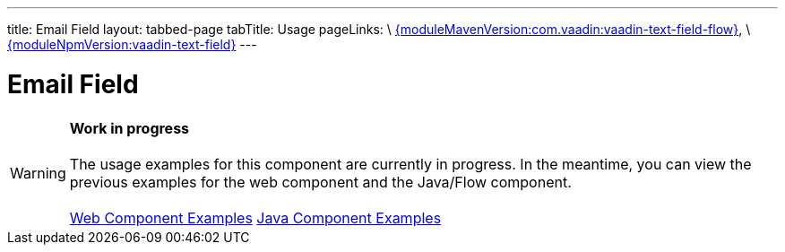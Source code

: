 ---
title: Email Field
layout: tabbed-page
tabTitle: Usage
pageLinks: \
https://github.com/vaadin/vaadin-text-field-flow/releases/tag/{moduleMavenVersion:com.vaadin:vaadin-text-field-flow}[{moduleMavenVersion:com.vaadin:vaadin-text-field-flow}], \
https://github.com/vaadin/vaadin-text-field/releases/tag/v{moduleNpmVersion:vaadin-text-field}[{moduleNpmVersion:vaadin-text-field}]
---

= Email Field

WARNING: *Work in progress* +
 +
 The usage examples for this component are currently in progress. In the meantime, you can view the previous examples for the web component and the Java/Flow component. +
 +
 link:https://vaadin.com/components/vaadin-email-field/html-examples/email-field-demos[Web Component Examples] https://vaadin.com/components/vaadin-email-field/java-examples/email-field[Java Component Examples]
